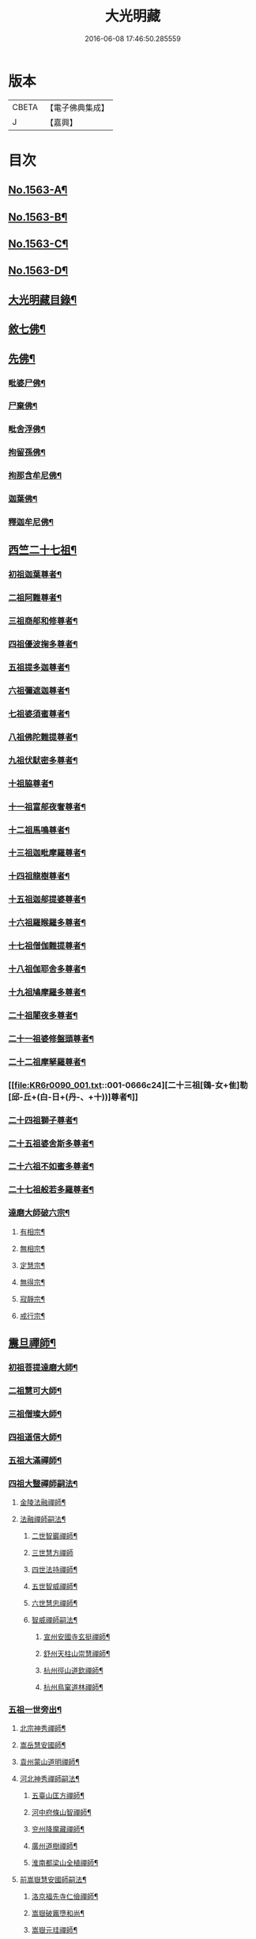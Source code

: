 #+TITLE: 大光明藏 
#+DATE: 2016-06-08 17:46:50.285559

* 版本
 |     CBETA|【電子佛典集成】|
 |         J|【嘉興】    |

* 目次
** [[file:KR6r0090_001.txt::001-0657a1][No.1563-A¶]]
** [[file:KR6r0090_001.txt::001-0657b3][No.1563-B¶]]
** [[file:KR6r0090_001.txt::001-0657b11][No.1563-C¶]]
** [[file:KR6r0090_001.txt::001-0657c10][No.1563-D¶]]
** [[file:KR6r0090_001.txt::001-0658a17][大光明藏目錄¶]]
** [[file:KR6r0090_001.txt::001-0660c8][敘七佛¶]]
** [[file:KR6r0090_001.txt::001-0660c14][先佛¶]]
*** [[file:KR6r0090_001.txt::001-0660c15][毗婆尸佛¶]]
*** [[file:KR6r0090_001.txt::001-0660c20][尸棄佛¶]]
*** [[file:KR6r0090_001.txt::001-0661a3][毗舍浮佛¶]]
*** [[file:KR6r0090_001.txt::001-0661a8][拘留孫佛¶]]
*** [[file:KR6r0090_001.txt::001-0661a13][拘那含牟尼佛¶]]
*** [[file:KR6r0090_001.txt::001-0661a18][迦葉佛¶]]
*** [[file:KR6r0090_001.txt::001-0661b20][釋迦牟尼佛¶]]
** [[file:KR6r0090_001.txt::001-0661c20][西竺二十七祖¶]]
*** [[file:KR6r0090_001.txt::001-0661c21][初祖迦葉尊者¶]]
*** [[file:KR6r0090_001.txt::001-0662b6][二祖阿難尊者¶]]
*** [[file:KR6r0090_001.txt::001-0662c4][三祖商郍和修尊者¶]]
*** [[file:KR6r0090_001.txt::001-0662c12][四祖優波掬多尊者¶]]
*** [[file:KR6r0090_001.txt::001-0663a10][五祖提多迦尊者¶]]
*** [[file:KR6r0090_001.txt::001-0663a21][六祖彌遮迦尊者¶]]
*** [[file:KR6r0090_001.txt::001-0663b10][七祖婆須蜜尊者¶]]
*** [[file:KR6r0090_001.txt::001-0663b23][八祖佛陀難提尊者¶]]
*** [[file:KR6r0090_001.txt::001-0663c11][九祖伏䭾密多尊者¶]]
*** [[file:KR6r0090_001.txt::001-0663c18][十祖脇尊者¶]]
*** [[file:KR6r0090_001.txt::001-0664a12][十一祖富郍夜奢尊者¶]]
*** [[file:KR6r0090_001.txt::001-0664a22][十二祖馬鳴尊者¶]]
*** [[file:KR6r0090_001.txt::001-0664b10][十三祖迦毗摩羅尊者¶]]
*** [[file:KR6r0090_001.txt::001-0664b22][十四祖龍樹尊者¶]]
*** [[file:KR6r0090_001.txt::001-0664c18][十五祖迦郍提婆尊者¶]]
*** [[file:KR6r0090_001.txt::001-0665a15][十六祖羅睺羅多尊者¶]]
*** [[file:KR6r0090_001.txt::001-0665b14][十七祖僧伽難提尊者¶]]
*** [[file:KR6r0090_001.txt::001-0665c14][十八祖伽耶舍多尊者¶]]
*** [[file:KR6r0090_001.txt::001-0665c23][十九祖鳩摩羅多尊者¶]]
*** [[file:KR6r0090_001.txt::001-0666a19][二十祖闍夜多尊者¶]]
*** [[file:KR6r0090_001.txt::001-0666b17][二十一祖婆修盤頭尊者¶]]
*** [[file:KR6r0090_001.txt::001-0666c2][二十二祖摩拏羅尊者¶]]
*** [[file:KR6r0090_001.txt::001-0666c24][二十三祖[鴳-女+隹]勒[邱-丘+(白-日+(丹-、+十))]尊者¶]]
*** [[file:KR6r0090_001.txt::001-0667a12][二十四祖獅子尊者¶]]
*** [[file:KR6r0090_001.txt::001-0667b18][二十五祖婆舍斯多尊者¶]]
*** [[file:KR6r0090_001.txt::001-0668a4][二十六祖不如蜜多尊者¶]]
*** [[file:KR6r0090_001.txt::001-0668a19][二十七祖般若多羅尊者¶]]
*** [[file:KR6r0090_001.txt::001-0668b21][達磨大師破六宗¶]]
**** [[file:KR6r0090_001.txt::001-0668b22][有相宗¶]]
**** [[file:KR6r0090_001.txt::001-0668c13][無相宗¶]]
**** [[file:KR6r0090_001.txt::001-0668c24][定慧宗¶]]
**** [[file:KR6r0090_001.txt::001-0669a7][無得宗¶]]
**** [[file:KR6r0090_001.txt::001-0669a14][寂靜宗¶]]
**** [[file:KR6r0090_001.txt::001-0669a20][戒行宗¶]]
** [[file:KR6r0090_001.txt::001-0669b20][震旦禪師¶]]
*** [[file:KR6r0090_001.txt::001-0669b21][初祖菩提達磨大師¶]]
*** [[file:KR6r0090_001.txt::001-0670a12][二祖慧可大師¶]]
*** [[file:KR6r0090_001.txt::001-0670b5][三祖僧璨大師¶]]
*** [[file:KR6r0090_001.txt::001-0670b11][四祖道信大師¶]]
*** [[file:KR6r0090_001.txt::001-0670c4][五祖大滿禪師¶]]
*** [[file:KR6r0090_001.txt::001-0671a18][四祖大毉禪師嗣法¶]]
**** [[file:KR6r0090_001.txt::001-0671a19][金陵法融禪師¶]]
**** [[file:KR6r0090_001.txt::001-0671c14][法融禪師嗣法¶]]
***** [[file:KR6r0090_001.txt::001-0671c15][二世智巖禪師¶]]
***** [[file:KR6r0090_001.txt::001-0671c24][三世慧方禪師]]
***** [[file:KR6r0090_001.txt::001-0672a6][四世法持禪師¶]]
***** [[file:KR6r0090_001.txt::001-0672a10][五世智威禪師¶]]
***** [[file:KR6r0090_001.txt::001-0672a18][六世慧忠禪師¶]]
***** [[file:KR6r0090_001.txt::001-0672b8][智威禪師嗣法¶]]
****** [[file:KR6r0090_001.txt::001-0672b9][宣州安國寺玄挺禪師¶]]
****** [[file:KR6r0090_001.txt::001-0672b14][舒州天柱山崇慧禪師¶]]
****** [[file:KR6r0090_001.txt::001-0672b23][杭州徑山道欽禪師¶]]
****** [[file:KR6r0090_001.txt::001-0672c8][杭州鳥窠道林禪師¶]]
*** [[file:KR6r0090_001.txt::001-0672c19][五祖一世旁出¶]]
**** [[file:KR6r0090_001.txt::001-0672c20][北宗神秀禪師¶]]
**** [[file:KR6r0090_001.txt::001-0673a13][嵩岳慧安國師¶]]
**** [[file:KR6r0090_001.txt::001-0673b16][袁州蒙山道明禪師¶]]
**** [[file:KR6r0090_001.txt::001-0673c13][河北神秀禪師嗣法¶]]
***** [[file:KR6r0090_001.txt::001-0673c14][五臺山匡方禪師¶]]
***** [[file:KR6r0090_001.txt::001-0673c18][河中府條山智禪師¶]]
***** [[file:KR6r0090_001.txt::001-0673c23][兖州降魔藏禪師¶]]
***** [[file:KR6r0090_001.txt::001-0674a5][廣州道樹禪師¶]]
***** [[file:KR6r0090_001.txt::001-0674a11][淮南都梁山全植禪師¶]]
**** [[file:KR6r0090_001.txt::001-0674a15][前嵩嶽慧安國師嗣法¶]]
***** [[file:KR6r0090_001.txt::001-0674a16][洛京福先寺仁儉禪師¶]]
***** [[file:KR6r0090_001.txt::001-0674a20][嵩嶽破竈墮和尚¶]]
***** [[file:KR6r0090_001.txt::001-0674b8][嵩嶽元珪禪師¶]]
**** [[file:KR6r0090_001.txt::001-0675a12][前嵩山普寂禪師嗣法¶]]
***** [[file:KR6r0090_001.txt::001-0675a13][終南山惟政禪師¶]]
*** [[file:KR6r0090_001.txt::001-0675b9][五祖大滿禪師嗣法¶]]
**** [[file:KR6r0090_001.txt::001-0675b10][六祖慧能大鑒禪師¶]]
*** [[file:KR6r0090_001.txt::001-0675c24][六祖大鑒禪師嗣法]]
**** [[file:KR6r0090_001.txt::001-0676a2][廣州志道禪師¶]]
**** [[file:KR6r0090_001.txt::001-0676b18][廣州法性寺印宗禪師¶]]
**** [[file:KR6r0090_001.txt::001-0676c11][吉州青原山行思禪師¶]]
**** [[file:KR6r0090_001.txt::001-0677a17][南嶽懷讓禪師¶]]
**** [[file:KR6r0090_001.txt::001-0677c4][溫州玄覺禪師¶]]
**** [[file:KR6r0090_001.txt::001-0678a6][司空山本淨禪師¶]]
**** [[file:KR6r0090_001.txt::001-0678b9][婺州玄策禪師¶]]
**** [[file:KR6r0090_001.txt::001-0678c5][南陽慧忠國師¶]]
**** [[file:KR6r0090_001.txt::001-0679b5][南岳懷讓禪師嗣法¶]]
***** [[file:KR6r0090_001.txt::001-0679b6][江西道一禪師¶]]
**** [[file:KR6r0090_001.txt::001-0680a10][江西道一禪師嗣法¶]]
***** [[file:KR6r0090_001.txt::001-0680a11][越州大珠慧海禪師¶]]
***** [[file:KR6r0090_001.txt::001-0681a6][洪州百丈山惟政禪師¶]]
***** [[file:KR6r0090_001.txt::001-0681b2][池州杉山智堅禪師¶]]
***** [[file:KR6r0090_001.txt::001-0681b22][澧州苕溪道行禪師¶]]
***** [[file:KR6r0090_001.txt::001-0681c18][撫州石鞏慧藏禪師¶]]
***** [[file:KR6r0090_001.txt::001-0682a21][朗州中邑洪恩禪師¶]]
***** [[file:KR6r0090_001.txt::001-0682b16][洪州百丈懷海禪師¶]]
***** [[file:KR6r0090_001.txt::001-0683a16][䖍州西堂智藏禪師¶]]
***** [[file:KR6r0090_001.txt::001-0683b10][京兆府章敬寺懷惲禪師¶]]
***** [[file:KR6r0090_001.txt::001-0683c7][信州鵝湖大義禪師¶]]
***** [[file:KR6r0090_001.txt::001-0684a8][伊闕伏牛山自在禪師¶]]
***** [[file:KR6r0090_001.txt::001-0684a23][幽州盤山寶積禪師¶]]
***** [[file:KR6r0090_002.txt::002-0684c10][毗陵芙蓉山大毓禪師¶]]
***** [[file:KR6r0090_002.txt::002-0685a7][蒲州麻谷山寶徹禪師¶]]
***** [[file:KR6r0090_002.txt::002-0685a23][杭州鹽官鎮國海昌院齊安禪師¶]]
***** [[file:KR6r0090_002.txt::002-0685b23][明州大梅山法常禪師¶]]
***** [[file:KR6r0090_002.txt::002-0686a6][湖南東寺如會禪師¶]]
***** [[file:KR6r0090_002.txt::002-0686b5][廬山歸宗寺智常禪師¶]]
***** [[file:KR6r0090_002.txt::002-0686c14][汾州無業禪師¶]]
***** [[file:KR6r0090_002.txt::002-0687a9][池州南泉普願禪師¶]]
***** [[file:KR6r0090_002.txt::002-0687c19][五毫山鄧隱峰禪師¶]]
***** [[file:KR6r0090_002.txt::002-0688a23][烏臼禪師¶]]
***** [[file:KR6r0090_002.txt::002-0688b9][潭州石霜大善禪師¶]]
***** [[file:KR6r0090_002.txt::002-0688b19][磁州馬頭峯神藏禪師¶]]
***** [[file:KR6r0090_002.txt::002-0688c4][洪州西山亮座主¶]]
***** [[file:KR6r0090_002.txt::002-0689a2][大陽和尚¶]]
***** [[file:KR6r0090_002.txt::002-0689a18][鎮州金牛禪師¶]]
***** [[file:KR6r0090_002.txt::002-0689b6][忻州打地禪師¶]]
***** [[file:KR6r0090_002.txt::002-0689b16][潭州華林善覺禪師¶]]
***** [[file:KR6r0090_002.txt::002-0689c6][袁州楊歧山甄叔禪師¶]]
***** [[file:KR6r0090_002.txt::002-0689c16][洪州水潦禪師¶]]
***** [[file:KR6r0090_002.txt::002-0690a9][浮盃禪師¶]]
***** [[file:KR6r0090_002.txt::002-0690b11][潭州龍山禪師(亦名隱山)¶]]
***** [[file:KR6r0090_002.txt::002-0690c10][襄州龐蘊居士¶]]
**** [[file:KR6r0090_002.txt::002-0691b13][百丈懷海禪師嗣法¶]]
***** [[file:KR6r0090_002.txt::002-0691b14][潭州溈山靈祐禪師¶]]
***** [[file:KR6r0090_002.txt::002-0692c7][洪州黃檗希運禪師¶]]
***** [[file:KR6r0090_002.txt::002-0693a21][杭州大慈寰中禪師¶]]
***** [[file:KR6r0090_002.txt::002-0693b18][天台平田普岸禪師¶]]
***** [[file:KR6r0090_002.txt::002-0693c10][筠州五峯常觀禪師¶]]
***** [[file:KR6r0090_002.txt::002-0693c24][潭州石霜山性空禪師¶]]
***** [[file:KR6r0090_002.txt::002-0694a14][福州長慶大安禪師¶]]
***** [[file:KR6r0090_002.txt::002-0694c10][福州古靈神讚禪師¶]]
***** [[file:KR6r0090_002.txt::002-0695a4][廣州和安通禪師¶]]
**** [[file:KR6r0090_002.txt::002-0695a15][前蒲州麻谷山寶徹禪師嗣法¶]]
***** [[file:KR6r0090_002.txt::002-0695a16][壽州良遂座主¶]]
**** [[file:KR6r0090_002.txt::002-0695b7][京兆章敬寺懷惲禪師嗣法¶]]
***** [[file:KR6r0090_002.txt::002-0695b8][京兆大薦福寺弘辯禪師¶]]
***** [[file:KR6r0090_002.txt::002-0696a6][福州龜山智真禪師¶]]
***** [[file:KR6r0090_002.txt::002-0696b4][金州橾禪師¶]]
***** [[file:KR6r0090_002.txt::002-0696b14][朗州東邑懷政禪師¶]]
**** [[file:KR6r0090_002.txt::002-0696c4][南泉普願禪師嗣法¶]]
***** [[file:KR6r0090_002.txt::002-0696c5][湖南長沙景岑禪師¶]]
***** [[file:KR6r0090_002.txt::002-0697a19][荊南白馬曇照禪師¶]]
***** [[file:KR6r0090_002.txt::002-0697b3][終南山雲際寺師祖禪師¶]]
***** [[file:KR6r0090_002.txt::002-0697b12][鄧州香嚴下堂義端禪師¶]]
***** [[file:KR6r0090_002.txt::002-0697b24][趙州觀音院從諗禪師¶]]
***** [[file:KR6r0090_002.txt::002-0698b15][衢州子湖岩利蹤禪師¶]]
***** [[file:KR6r0090_002.txt::002-0698c12][宣州剌史陸亘大夫¶]]
***** [[file:KR6r0090_002.txt::002-0699a11][池州甘贄行者¶]]
**** [[file:KR6r0090_002.txt::002-0699b7][永泰靈湍禪師嗣法¶]]
***** [[file:KR6r0090_002.txt::002-0699b8][五臺山秘魔岩和尚¶]]
***** [[file:KR6r0090_002.txt::002-0699b15][湖州祇林和尚¶]]
**** [[file:KR6r0090_002.txt::002-0699c2][幽州盤山寶積禪師嗣法¶]]
***** [[file:KR6r0090_002.txt::002-0699c3][鎮州普化和尚¶]]
**** [[file:KR6r0090_002.txt::002-0700a7][歸宗常禪師嗣法¶]]
***** [[file:KR6r0090_002.txt::002-0700a8][新羅大茅和尚¶]]
***** [[file:KR6r0090_002.txt::002-0700a16][五臺智通禪師¶]]
**** [[file:KR6r0090_002.txt::002-0700b6][前溈山靈祐禪師嗣法¶]]
***** [[file:KR6r0090_002.txt::002-0700b7][袁州仰山慧寂禪師¶]]
***** [[file:KR6r0090_002.txt::002-0701b4][鄧州香嚴智閑禪師¶]]
***** [[file:KR6r0090_002.txt::002-0702a11][杭州徑山洪諲禪師¶]]
***** [[file:KR6r0090_002.txt::002-0702c2][福州靈雲志勤禪師¶]]
***** [[file:KR6r0090_002.txt::002-0703a19][晉州霍山和尚¶]]
***** [[file:KR6r0090_002.txt::002-0703b5][襄州王敬初常侍¶]]
**** [[file:KR6r0090_002.txt::002-0703b22][前福州長慶大安禪師嗣法¶]]
***** [[file:KR6r0090_002.txt::002-0703b23][益州大隨法真禪師¶]]
***** [[file:KR6r0090_002.txt::002-0704a20][韶州靈樹如敏禪師¶]]
***** [[file:KR6r0090_002.txt::002-0704b18][泉州國歡慧日大師¶]]
***** [[file:KR6r0090_002.txt::002-0704c15][台州浮江和尚¶]]
***** [[file:KR6r0090_002.txt::002-0704c19][潞州淥水和尚¶]]
**** [[file:KR6r0090_002.txt::002-0705a2][前趙州從諗禪師嗣法¶]]
***** [[file:KR6r0090_002.txt::002-0705a3][洪州新興嚴陽尊者¶]]
***** [[file:KR6r0090_002.txt::002-0705a15][楊州光孝院慧覺禪師¶]]
***** [[file:KR6r0090_002.txt::002-0705b11][隴州國清院奉禪師¶]]
***** [[file:KR6r0090_002.txt::002-0705c8][杭州多福和尚¶]]
***** [[file:KR6r0090_002.txt::002-0705c18][益州西睦和尚¶]]
**** [[file:KR6r0090_002.txt::002-0706a4][前衢州子湖岩利蹤禪師嗣法¶]]
***** [[file:KR6r0090_002.txt::002-0706a5][台州勝光和尚¶]]
***** [[file:KR6r0090_002.txt::002-0706a11][漳州浮石和尚¶]]
***** [[file:KR6r0090_002.txt::002-0706a15][紫桐和尚¶]]
***** [[file:KR6r0090_002.txt::002-0706a20][日容和尚¶]]
**** [[file:KR6r0090_002.txt::002-0706b6][天龍和尚嗣法¶]]
***** [[file:KR6r0090_002.txt::002-0706b7][婺州金華山俱胝和尚¶]]
**** [[file:KR6r0090_002.txt::002-0706c2][前關南道常禪師嗣法¶]]
***** [[file:KR6r0090_002.txt::002-0706c3][襄州關南道吾和尚¶]]
**** [[file:KR6r0090_002.txt::002-0707a7][前高安大愚禪師嗣法¶]]
***** [[file:KR6r0090_002.txt::002-0707a8][筠州末山尼了然禪師¶]]
**** [[file:KR6r0090_003.txt::003-0707b3][前洪州黃檗山希運禪師嗣法¶]]
***** [[file:KR6r0090_003.txt::003-0707b4][鎮州臨濟義玄禪師¶]]
***** [[file:KR6r0090_003.txt::003-0708b14][睦州龍興寺道蹤禪師¶]]
***** [[file:KR6r0090_003.txt::003-0709a23][魏府大覺禪師¶]]
***** [[file:KR6r0090_003.txt::003-0709b21][河東聞喜裴相國¶]]
**** [[file:KR6r0090_003.txt::003-0710a7][臨濟義玄禪師嗣法¶]]
***** [[file:KR6r0090_003.txt::003-0710a8][魏府灌溪志閑禪師¶]]
***** [[file:KR6r0090_003.txt::003-0710b7][鎮州寶壽沼和尚¶]]
***** [[file:KR6r0090_003.txt::003-0710b18][鎮州三聖院慧然禪師¶]]
***** [[file:KR6r0090_003.txt::003-0710c19][魏府興化存獎禪師¶]]
***** [[file:KR6r0090_003.txt::003-0711b3][𣵠州紙衣克符和尚¶]]
**** [[file:KR6r0090_003.txt::003-0711b19][睦州陳尊宿嗣法¶]]
***** [[file:KR6r0090_003.txt::003-0711b20][睦州剌史陳操尚書¶]]
**** [[file:KR6r0090_003.txt::003-0711c16][魏府興化存獎禪師嗣法¶]]
***** [[file:KR6r0090_003.txt::003-0711c17][汝州寶應顒禪師¶]]
**** [[file:KR6r0090_003.txt::003-0712b3][前汝州南院顒禪師嗣法¶]]
***** [[file:KR6r0090_003.txt::003-0712b4][汝州風穴延昭禪師¶]]
**** [[file:KR6r0090_003.txt::003-0713b15][清原山行思禪師嗣法¶]]
***** [[file:KR6r0090_003.txt::003-0713b16][石頭希迁禪師¶]]
**** [[file:KR6r0090_003.txt::003-0713c8][石頭希迁禪師嗣法¶]]
***** [[file:KR6r0090_003.txt::003-0713c9][荊州天皇道悟禪師¶]]
***** [[file:KR6r0090_003.txt::003-0714a5][鄧州丹霞天然禪師¶]]
***** [[file:KR6r0090_003.txt::003-0714c7][澧州藥山惟儼禪師¶]]
**** [[file:KR6r0090_003.txt::003-0715b19][荊州天皇道悟禪師嗣法¶]]
***** [[file:KR6r0090_003.txt::003-0715b20][澧州龍潭崇信禪師¶]]
**** [[file:KR6r0090_003.txt::003-0716a4][澧州藥山惟儼禪師嗣法¶]]
***** [[file:KR6r0090_003.txt::003-0716a5][華亭舡子德誠禪師¶]]
***** [[file:KR6r0090_003.txt::003-0716a21][鄂州百顏明哲禪師¶]]
**** [[file:KR6r0090_003.txt::003-0716b11][華亭舡子德誠禪師嗣法¶]]
***** [[file:KR6r0090_003.txt::003-0716b12][澧州夾山善會禪師¶]]
**** [[file:KR6r0090_003.txt::003-0717a24][前朗州德山宣鑒禪師嗣法¶]]
***** [[file:KR6r0090_003.txt::003-0717a24][鄂州岩頭全奯禪師]]
***** [[file:KR6r0090_003.txt::003-0718a11][福州雪峰義存禪師¶]]
***** [[file:KR6r0090_003.txt::003-0718c4][泉州瓦棺和尚¶]]
**** [[file:KR6r0090_003.txt::003-0718c13][前澧州夾山善會禪師嗣法¶]]
***** [[file:KR6r0090_003.txt::003-0718c14][澧州樂普山元安禪師¶]]
**** [[file:KR6r0090_003.txt::003-0719a17][袁州洞山良价禪師嗣法¶]]
***** [[file:KR6r0090_003.txt::003-0719a18][澧州欽山文邃禪師¶]]
**** [[file:KR6r0090_003.txt::003-0719c6][福州雪峰義存禪師嗣法¶]]
***** [[file:KR6r0090_003.txt::003-0719c7][福州長生山皎然禪師¶]]
**** [[file:KR6r0090_003.txt::003-0720a15][汾州太子善昭禪師嗣法¶]]
***** [[file:KR6r0090_003.txt::003-0720a16][南昌西山翠嵓守芝禪師¶]]
**** [[file:KR6r0090_003.txt::003-0721a20][汝州葉縣歸省禪師嗣法¶]]
***** [[file:KR6r0090_003.txt::003-0721a21][舒州浮山法遠禪師¶]]
**** [[file:KR6r0090_003.txt::003-0721c23][潭州石霜楚圓禪師嗣法¶]]
***** [[file:KR6r0090_003.txt::003-0721c24][袁州楊岐山方會禪師¶]]
***** [[file:KR6r0090_003.txt::003-0722b16][洪州黃龍慧南禪師¶]]
**** [[file:KR6r0090_003.txt::003-0723b4][袁州楊岐山方會禪師嗣法¶]]
***** [[file:KR6r0090_003.txt::003-0723b5][舒州海會白雲守端禪師¶]]
**** [[file:KR6r0090_003.txt::003-0723c18][黃龍慧南禪師嗣法¶]]
***** [[file:KR6r0090_003.txt::003-0723c19][洪州泐潭真淨克文禪師¶]]
**** [[file:KR6r0090_003.txt::003-0724b23][舒州海會白雲守端禪師嗣法¶]]
***** [[file:KR6r0090_003.txt::003-0724b24][蘄州五祖法演禪師¶]]
**** [[file:KR6r0090_003.txt::003-0725a8][蘄州五祖法演禪師嗣法¶]]
***** [[file:KR6r0090_003.txt::003-0725a9][成都昭覺克勤禪師¶]]
***** [[file:KR6r0090_003.txt::003-0725b24][舒州龍門清遠禪師]]
**** [[file:KR6r0090_003.txt::003-0726a9][成都昭覺克勤禪師嗣法¶]]
***** [[file:KR6r0090_003.txt::003-0726a10][臨安徑山宗杲禪師¶]]
** [[file:KR6r0090_003.txt::003-0727a19][No.1563-E¶]]
** [[file:KR6r0090_003.txt::003-0727b8][No.1563-F¶]]

* 卷
[[file:KR6r0090_001.txt][大光明藏 1]]
[[file:KR6r0090_002.txt][大光明藏 2]]
[[file:KR6r0090_003.txt][大光明藏 3]]

